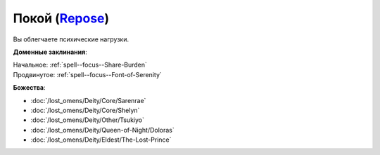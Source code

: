 .. title:: Домен покоя (Repose Domain)

.. rst-class:: domain
.. _Domain--Repose:

Покой (`Repose <https://2e.aonprd.com/Domains.aspx?ID=49>`_)
=============================================================================================================

Вы облегчаете психические нагрузки.

**Доменные заклинания**:

| Начальное: :ref:`spell--focus--Share-Burden`
| Продвинутое: :ref:`spell--focus--Font-of-Serenity`


**Божества**:

* :doc:`/lost_omens/Deity/Core/Sarenrae`
* :doc:`/lost_omens/Deity/Core/Shelyn`
* :doc:`/lost_omens/Deity/Other/Tsukiyo`
* :doc:`/lost_omens/Deity/Queen-of-Night/Doloras`
* :doc:`/lost_omens/Deity/Eldest/The-Lost-Prince`
